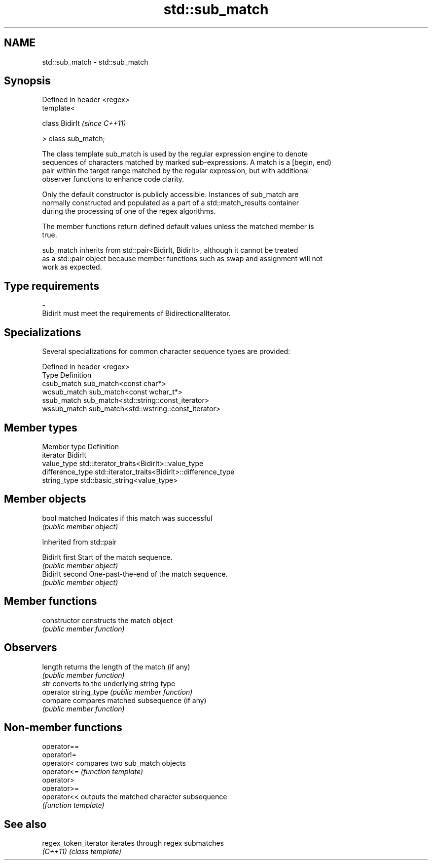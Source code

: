 .TH std::sub_match 3 "2018.03.28" "http://cppreference.com" "C++ Standard Libary"
.SH NAME
std::sub_match \- std::sub_match

.SH Synopsis
   Defined in header <regex>
   template<

   class BidirIt              \fI(since C++11)\fP

   > class sub_match;

   The class template sub_match is used by the regular expression engine to denote
   sequences of characters matched by marked sub-expressions. A match is a [begin, end)
   pair within the target range matched by the regular expression, but with additional
   observer functions to enhance code clarity.

   Only the default constructor is publicly accessible. Instances of sub_match are
   normally constructed and populated as a part of a std::match_results container
   during the processing of one of the regex algorithms.

   The member functions return defined default values unless the matched member is
   true.

   sub_match inherits from std::pair<BidirIt, BidirIt>, although it cannot be treated
   as a std::pair object because member functions such as swap and assignment will not
   work as expected.

.SH Type requirements

   -
   BidirIt must meet the requirements of BidirectionalIterator.

.SH Specializations

   Several specializations for common character sequence types are provided:

   Defined in header <regex>
   Type        Definition
   csub_match  sub_match<const char*>
   wcsub_match sub_match<const wchar_t*>
   ssub_match  sub_match<std::string::const_iterator>
   wssub_match sub_match<std::wstring::const_iterator>

.SH Member types

   Member type     Definition
   iterator        BidirIt
   value_type      std::iterator_traits<BidirIt>::value_type
   difference_type std::iterator_traits<BidirIt>::difference_type
   string_type     std::basic_string<value_type>

.SH Member objects

   bool matched Indicates if this match was successful
                \fI(public member object)\fP

Inherited from std::pair

   BidirIt first  Start of the match sequence.
                  \fI(public member object)\fP
   BidirIt second One-past-the-end of the match sequence.
                  \fI(public member object)\fP

.SH Member functions

   constructor          constructs the match object
                        \fI(public member function)\fP
.SH Observers
   length               returns the length of the match (if any)
                        \fI(public member function)\fP
   str                  converts to the underlying string type
   operator string_type \fI(public member function)\fP
   compare              compares matched subsequence (if any)
                        \fI(public member function)\fP

.SH Non-member functions

   operator==
   operator!=
   operator<  compares two sub_match objects
   operator<= \fI(function template)\fP
   operator>
   operator>=
   operator<< outputs the matched character subsequence
              \fI(function template)\fP

.SH See also

   regex_token_iterator iterates through regex submatches
   \fI(C++11)\fP              \fI(class template)\fP

